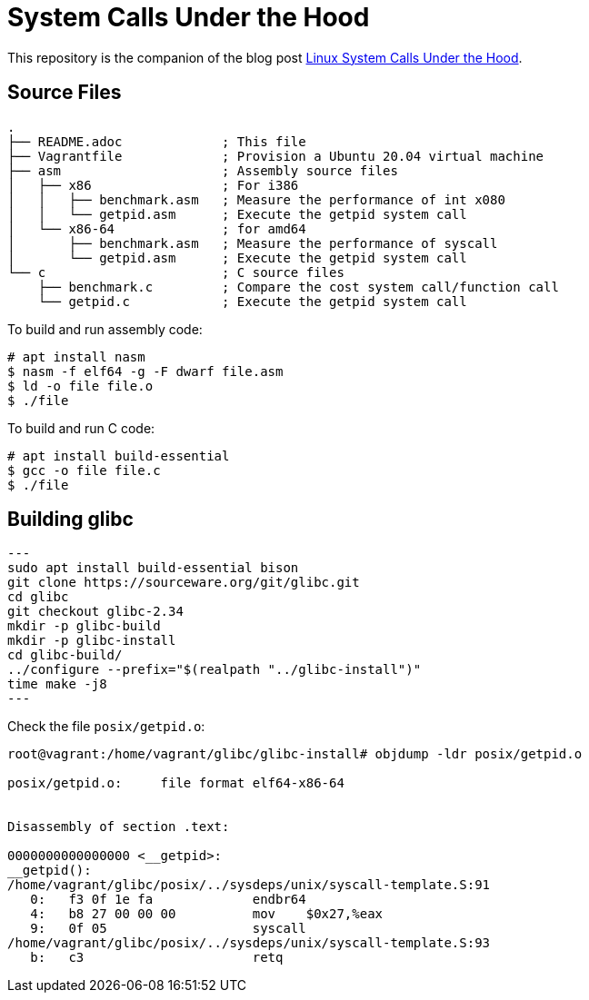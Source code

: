 # System Calls Under the Hood

This repository is the companion of the blog post link:https://www.juliensobczak.com/inspect/2021/08/10/linux-system-calls-under-the-hood.html[Linux System Calls Under the Hood].

## Source Files

[source]
----
.
├── README.adoc             ; This file
├── Vagrantfile             ; Provision a Ubuntu 20.04 virtual machine
├── asm                     ; Assembly source files
│   ├── x86                 ; For i386
│   │   ├── benchmark.asm   ; Measure the performance of int x080
│   │   └── getpid.asm      ; Execute the getpid system call
│   └── x86-64              ; for amd64
│       ├── benchmark.asm   ; Measure the performance of syscall
│       └── getpid.asm      ; Execute the getpid system call
└── c                       ; C source files
    ├── benchmark.c         ; Compare the cost system call/function call
    └── getpid.c            ; Execute the getpid system call
----

To build and run assembly code:

[source]
----
# apt install nasm
$ nasm -f elf64 -g -F dwarf file.asm
$ ld -o file file.o
$ ./file
----

To build and run C code:

[source]
----
# apt install build-essential
$ gcc -o file file.c
$ ./file
----


## Building glibc

[source]
---
sudo apt install build-essential bison
git clone https://sourceware.org/git/glibc.git
cd glibc
git checkout glibc-2.34
mkdir -p glibc-build
mkdir -p glibc-install
cd glibc-build/
../configure --prefix="$(realpath "../glibc-install")"
time make -j8
---

Check the file `posix/getpid.o`:

[source]
----
root@vagrant:/home/vagrant/glibc/glibc-install# objdump -ldr posix/getpid.o

posix/getpid.o:     file format elf64-x86-64


Disassembly of section .text:

0000000000000000 <__getpid>:
__getpid():
/home/vagrant/glibc/posix/../sysdeps/unix/syscall-template.S:91
   0:	f3 0f 1e fa          	endbr64
   4:	b8 27 00 00 00       	mov    $0x27,%eax
   9:	0f 05                	syscall
/home/vagrant/glibc/posix/../sysdeps/unix/syscall-template.S:93
   b:	c3                   	retq
----
